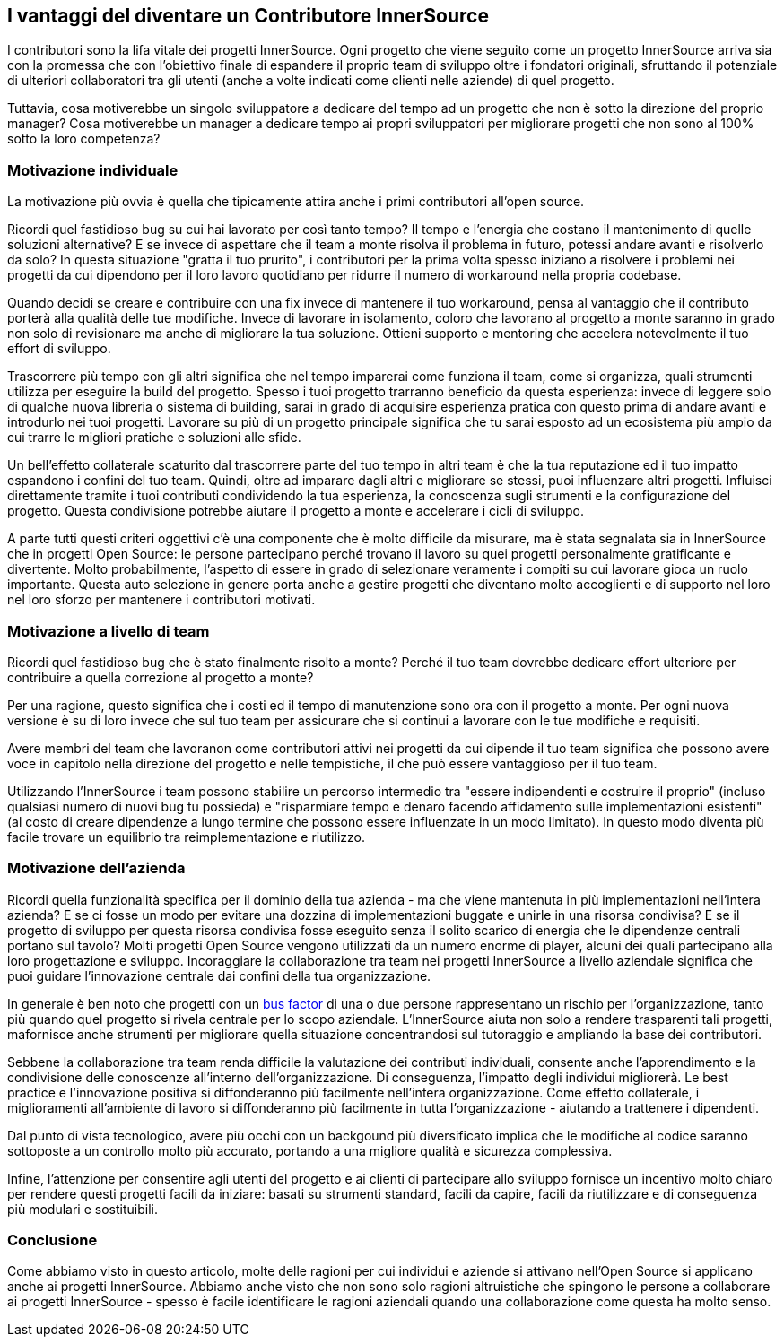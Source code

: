 == I vantaggi del diventare un Contributore InnerSource
I contributori sono la lifa vitale dei progetti InnerSource. Ogni progetto che
viene seguito come un progetto InnerSource arriva sia con la promessa che con 
l'obiettivo finale di espandere il proprio team di sviluppo oltre i fondatori originali, sfruttando
il potenziale di ulteriori collaboratori tra gli utenti (anche a volte
indicati come clienti nelle aziende) di quel progetto. 

Tuttavia, cosa motiverebbe un singolo sviluppatore a dedicare del tempo ad un progetto
che non è sotto la direzione del proprio manager? Cosa motiverebbe un manager 
a dedicare tempo ai propri sviluppatori per migliorare progetti che non sono al 100% sotto
la loro competenza?

=== Motivazione individuale

La motivazione più ovvia è quella che tipicamente attira anche i primi contributori 
all'open source.

Ricordi quel fastidioso bug su cui hai lavorato per così tanto tempo? Il tempo
e l'energia che costano il mantenimento di quelle soluzioni alternative? E se invece di aspettare
che il team a monte risolva il problema in futuro, potessi andare avanti
e risolverlo da solo? In questa situazione "gratta il tuo prurito", i contributori per la prima volta
spesso iniziano a risolvere i problemi nei progetti da cui dipendono per il loro
lavoro quotidiano per ridurre il numero di workaround nella propria codebase.

Quando decidi se creare e contribuire con una fix invece di mantenere il tuo 
workaround, pensa al vantaggio che il contributo porterà alla qualità 
delle tue modifiche. Invece di lavorare in isolamento, coloro che lavorano al progetto 
a monte saranno in grado non solo di revisionare ma anche di migliorare la tua soluzione. Ottieni
supporto e mentoring che accelera notevolmente il tuo effort di sviluppo.

Trascorrere più tempo con gli altri significa che nel tempo imparerai come funziona il team, 
come si organizza, quali strumenti utilizza per eseguire la build del progetto.
Spesso i tuoi progetto trarranno beneficio da questa esperienza: invece di leggere solo di qualche nuova libreria o sistema di building,
sarai in grado di acquisire esperienza pratica con questo prima di andare avanti e introdurlo nei tuoi progetti.
Lavorare su più di un progetto principale significa che tu sarai 
esposto ad un ecosistema più ampio da cui trarre le migliori pratiche e soluzioni alle sfide.

Un bell'effetto collaterale scaturito dal trascorrere parte del tuo tempo in altri team è
che la tua reputazione ed il tuo impatto espandono i confini del tuo team.
Quindi, oltre ad imparare dagli altri e migliorare se stessi, puoi influenzare altri progetti.
Influisci direttamente tramite i tuoi contributi condividendo la tua esperienza, la 
conoscenza sugli strumenti e la configurazione del progetto. Questa condivisione potrebbe
aiutare il progetto a monte e accelerare i cicli di sviluppo.

A parte tutti questi criteri oggettivi c'è una componente che è molto difficile da misurare,
ma è stata segnalata sia in InnerSource che in progetti Open Source: le persone partecipano
perché trovano il lavoro su quei progetti personalmente gratificante e divertente. Molto probabilmente,
l'aspetto di essere in grado di selezionare veramente i compiti su cui lavorare gioca un ruolo importante.
Questa auto selezione in genere porta anche a gestire progetti che diventano molto accoglienti e 
di supporto nel loro nel loro sforzo per mantenere i contributori motivati.

=== Motivazione a livello di team

Ricordi quel fastidioso bug che è stato finalmente risolto a monte? Perché il tuo
team dovrebbe dedicare effort ulteriore per contribuire a quella correzione al progetto a monte?

Per una ragione, questo significa che i costi ed il tempo di manutenzione sono ora con il progetto a monte.
Per ogni nuova versione è su di loro invece che sul tuo team per assicurare che si continui a lavorare con 
le tue modifiche e requisiti.

Avere membri del team che lavoranon come contributori attivi nei progetti da cui dipende
il tuo team significa che possono avere voce in capitolo nella direzione del progetto e nelle tempistiche,
il che può essere vantaggioso per il tuo team.

Utilizzando l'InnerSource i team possono stabilire un percorso intermedio tra "essere indipendenti
e costruire il proprio" (incluso qualsiasi numero di nuovi bug tu possieda) e "risparmiare 
tempo e denaro facendo affidamento sulle implementazioni esistenti" (al costo di creare
dipendenze a lungo termine che possono essere influenzate in un modo limitato). In questo modo
diventa più facile trovare un equilibrio tra reimplementazione e riutilizzo.

=== Motivazione dell'azienda

Ricordi quella funzionalità specifica per il dominio della tua azienda - ma che
viene mantenuta in più implementazioni nell'intera azienda? E se
ci fosse un modo per evitare una dozzina di implementazioni buggate e unirle in una risorsa
condivisa? E se il progetto di sviluppo per questa risorsa condivisa fosse eseguito senza il solito
scarico di energia che le dipendenze centrali portano sul tavolo? Molti progetti Open Source
vengono utilizzati da un numero enorme di player, alcuni dei quali partecipano alla 
loro progettazione e sviluppo. Incoraggiare la collaborazione tra team nei progetti InnerSource 
a livello aziendale significa che puoi guidare l'innovazione centrale dai confini della tua organizzazione.

In generale è ben noto che progetti con un https://en.wikipedia.org/wiki/Bus_factor[bus
factor] di una o due persone rappresentano un rischio per l'organizzazione, tanto più quando quel progetto 
si rivela centrale per lo scopo aziendale. L'InnerSource aiuta non solo a rendere trasparenti tali
progetti, mafornisce anche strumenti per migliorare quella situazione 
concentrandosi sul tutoraggio e ampliando la base dei contributori.

Sebbene la collaborazione tra team renda difficile la valutazione dei contributi individuali, 
consente anche l'apprendimento e la condivisione delle conoscenze all'interno dell'organizzazione. 
Di conseguenza, l'impatto degli individui migliorerà. Le best practice e l'innovazione positiva 
si diffonderanno più facilmente nell'intera organizzazione. Come effetto collaterale, 
i miglioramenti all'ambiente di lavoro si diffonderanno più facilmente in tutta 
l'organizzazione - aiutando a trattenere i dipendenti.

Dal punto di vista tecnologico, avere più occhi con un backgound più diversificato implica che
le modifiche al codice saranno sottoposte a un controllo molto più accurato, portando a una migliore
qualità e sicurezza complessiva.

Infine, l'attenzione per consentire agli utenti del progetto e ai clienti di partecipare
allo sviluppo fornisce un incentivo molto chiaro per rendere questi progetti
facili da iniziare: basati su strumenti standard, facili da capire, facili da
riutilizzare e di conseguenza più modulari e sostituibili.

=== Conclusione

Come abbiamo visto in questo articolo, molte delle ragioni per cui individui e
aziende si attivano nell'Open Source si applicano anche ai progetti InnerSource.
Abbiamo anche visto che non sono solo ragioni altruistiche che spingono 
le persone a collaborare ai progetti InnerSource - spesso è facile identificare 
le ragioni aziendali quando una collaborazione come questa ha molto senso.
